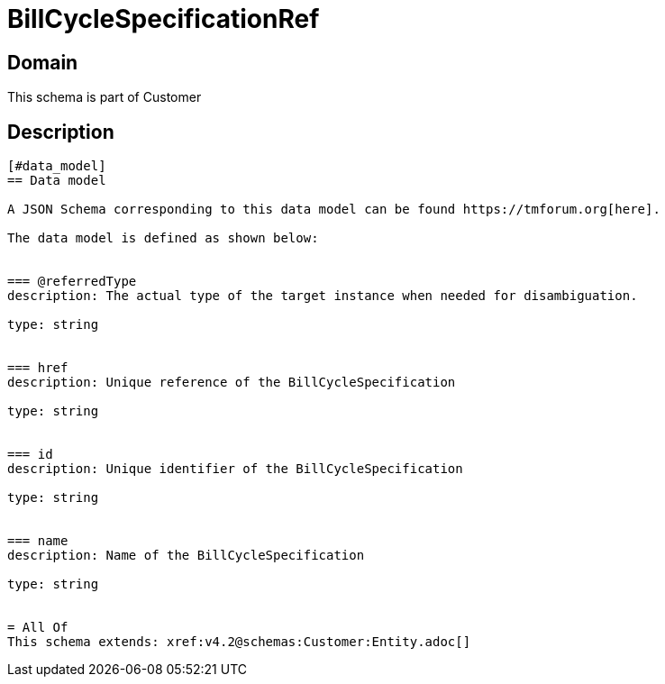 = BillCycleSpecificationRef

[#domain]
== Domain

This schema is part of Customer

[#description]
== Description

....


[#data_model]
== Data model

A JSON Schema corresponding to this data model can be found https://tmforum.org[here].

The data model is defined as shown below:


=== @referredType
description: The actual type of the target instance when needed for disambiguation.

type: string


=== href
description: Unique reference of the BillCycleSpecification

type: string


=== id
description: Unique identifier of the BillCycleSpecification

type: string


=== name
description: Name of the BillCycleSpecification

type: string


= All Of 
This schema extends: xref:v4.2@schemas:Customer:Entity.adoc[]
